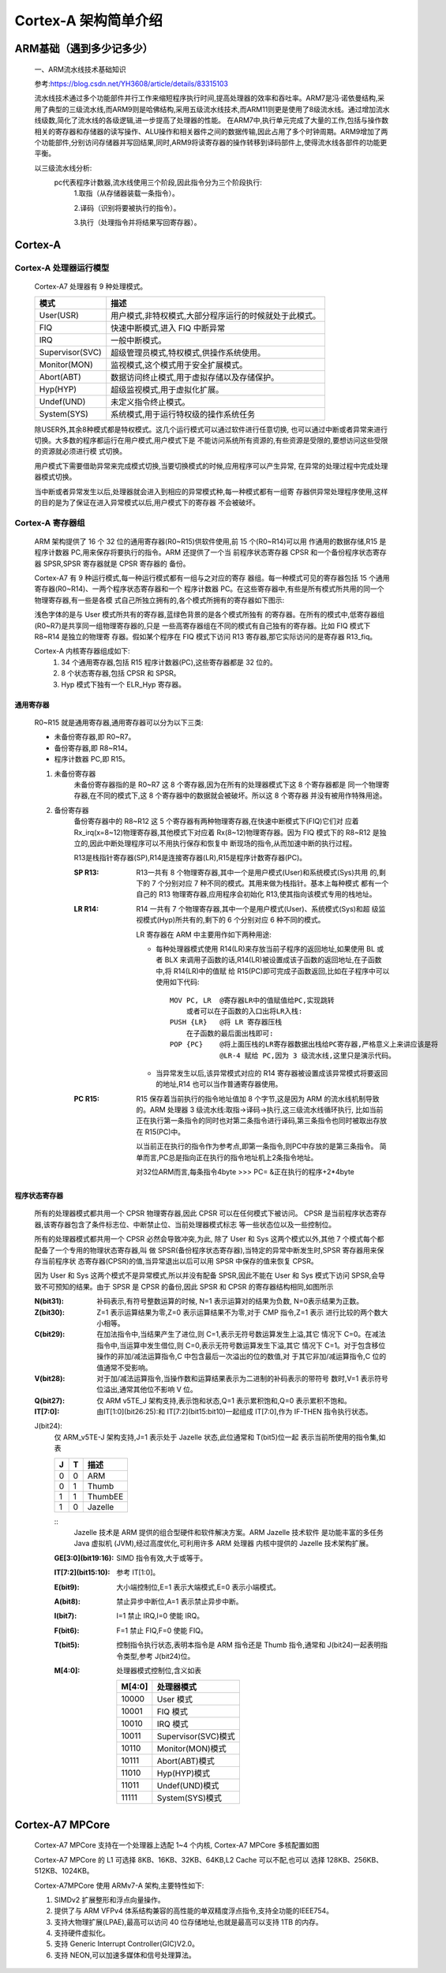 
=========================
Cortex-A 架构简单介绍
=========================


ARM基础（遇到多少记多少）
==========================
    一、ARM流水线技术基础知识
    
    参考:https://blog.csdn.net/YH3608/article/details/83315103

    流水线技术通过多个功能部件并行工作来缩短程序执行时间,提高处理器的效率和吞吐率。ARM7是冯·诺依曼结构,采用了典型的三级流水线,而ARM9则是哈佛结构,采用五级流水线技术,而ARM11则更是使用了8级流水线。通过增加流水线级数,简化了流水线的各级逻辑,进一步提高了处理器的性能。
    在ARM7中,执行单元完成了大量的工作,包括与操作数相关的寄存器和存储器的读写操作、ALU操作和相关器件之间的数据传输,因此占用了多个时钟周期。ARM9增加了两个功能部件,分别访问存储器并写回结果,同时,ARM9将读寄存器的操作转移到译码部件上,使得流水线各部件的功能更平衡。

    以三级流水线分析:
      pc代表程序计数器,流水线使用三个阶段,因此指令分为三个阶段执行:
        1.取指（从存储器装载一条指令）。

        2.译码（识别将要被执行的指令）。

        3.执行（处理指令并将结果写回寄存器）。


Cortex-A
=========================

--------------------------------
Cortex-A 处理器运行模型
--------------------------------

    Cortex-A7 处理器有 9 种处理模式。

    ====================   ============================================================
    模式                    描述
    ====================   ============================================================
    User(USR)               用户模式,非特权模式,大部分程序运行的时候就处于此模式。
    FIQ                     快速中断模式,进入 FIQ 中断异常
    IRQ                     一般中断模式。
    Supervisor(SVC)         超级管理员模式,特权模式,供操作系统使用。
    Monitor(MON)            监视模式,这个模式用于安全扩展模式。
    Abort(ABT)              数据访问终止模式,用于虚拟存储以及存储保护。
    Hyp(HYP)                超级监视模式,用于虚拟化扩展。
    Undef(UND)              未定义指令终止模式。
    System(SYS)             系统模式,用于运行特权级的操作系统任务
    ====================   ============================================================

    除USER外,其余8种模式都是特权模式。这几个运行模式可以通过软件进行任意切换,
    也可以通过中断或者异常来进行切换。大多数的程序都运行在用户模式,用户模式下是
    不能访问系统所有资源的,有些资源是受限的,要想访问这些受限的资源就必须进行模
    式切换。

    用户模式下需要借助异常来完成模式切换,当要切换模式的时候,应用程序可以产生异常,
    在异常的处理过程中完成处理器模式切换。

    当中断或者异常发生以后,处理器就会进入到相应的异常模式种,每一种模式都有一组寄
    存器供异常处理程序使用,这样的目的是为了保证在进入异常模式以后,用户模式下的寄存器
    不会被破坏。

--------------------------------
Cortex-A 寄存器组
--------------------------------
    ARM 架构提供了 16 个 32 位的通用寄存器(R0~R15)供软件使用,前 15 个(R0~R14)可以用
    作通用的数据存储,R15 是程序计数器 PC,用来保存将要执行的指令。ARM 还提供了一个当
    前程序状态寄存器 CPSR 和一个备份程序状态寄存器 SPSR,SPSR 寄存器就是 CPSR 寄存器的
    备份。

    ..  image:: ./Picture/Cortex-A_Resister.png

    Cortex-A7 有 9 种运行模式,每一种运行模式都有一组与之对应的寄存
    器组。每一种模式可见的寄存器包括 15 个通用寄存器(R0~R14)、一两个程序状态寄存器和一个
    程序计数器 PC。在这些寄存器中,有些是所有模式所共用的同一个物理寄存器,有一些是各模
    式自己所独立拥有的,各个模式所拥有的寄存器如下图示:

    ..  image:: ./Picture/Cortex-A_ResisterForModes.png

    浅色字体的是与 User 模式所共有的寄存器,蓝绿色背景的是各个模式所独有
    的寄存器。在所有的模式中,低寄存器组(R0~R7)是共享同一组物理寄存器的,只是
    一些高寄存器组在不同的模式有自己独有的寄存器。比如 FIQ 模式下 R8~R14 是独立的物理寄
    存器。假如某个程序在 FIQ 模式下访问 R13 寄存器,那它实际访问的是寄存器 R13_fiq。

    Cortex-A 内核寄存器组成如下:   
        1. 34 个通用寄存器,包括 R15 程序计数器(PC),这些寄存器都是 32 位的。
        2. 8 个状态寄存器,包括 CPSR 和 SPSR。
        3. Hyp 模式下独有一个 ELR_Hyp 寄存器。

通用寄存器
----------------
    R0~R15 就是通用寄存器,通用寄存器可以分为以下三类:

    - 未备份寄存器,即 R0~R7。
    - 备份寄存器,即 R8~R14。
    - 程序计数器 PC,即 R15。

    1. 未备份寄存器  
        未备份寄存器指的是 R0~R7 这 8 个寄存器,因为在所有的处理器模式下这 8 个寄存器都是
        同一个物理寄存器,在不同的模式下,这 8 个寄存器中的数据就会被破坏。所以这 8 个寄存器
        并没有被用作特殊用途。
    
    2. 备份寄存器
        备份寄存器中的 R8~R12 这 5 个寄存器有两种物理寄存器,在快速中断模式下(FIQ)它们对
        应着 Rx_irq(x=8~12)物理寄存器,其他模式下对应着 Rx(8~12)物理寄存器。因为 FIQ 
        模式下的 R8~R12 是独立的,因此中断处理程序可以不用执行保存和恢复中
        断现场的指令,从而加速中断的执行过程。

        R13是栈指针寄存器(SP),R14是连接寄存器(LR),R15是程序计数寄存器(PC)。

        :SP R13:
            R13一共有 8 个物理寄存器,其中一个是用户模式(User)和系统模式(Sys)共用
            的,剩下的 7 个分别对应 7 种不同的模式。其用来做为栈指针。基本上每种模式
            都有一个自己的 R13 物理寄存器,应用程序会初始化 R13,使其指向该模式专用的栈地址。

        :LR R14:
            R14 一共有 7 个物理寄存器,其中一个是用户模式(User)、系统模式(Sys)和超
            级监视模式(Hyp)所共有的,剩下的 6 个分别对应 6 种不同的模式。

            LR 寄存器在 ARM 中主要用作如下两种用途:

            -   每种处理器模式使用 R14(LR)来存放当前子程序的返回地址,如果使用 BL 或者 BLX
                来调用子函数的话,R14(LR)被设置成该子函数的返回地址,在子函数中,将 R14(LR)中的值赋
                给 R15(PC)即可完成子函数返回,比如在子程序中可以使用如下代码:
                ::
                    MOV PC, LR  @寄存器LR中的值赋值给PC,实现跳转
                        或者可以在子函数的入口出将LR入栈:
                    PUSH {LR}   @将 LR 寄存器压栈 
                        在子函数的最后面出栈即可:
                    POP {PC}    @将上面压栈的LR寄存器数据出栈给PC寄存器,严格意义上来讲应该是将
                                @LR-4 赋给 PC,因为 3 级流水线,这里只是演示代码。
            - 当异常发生以后,该异常模式对应的 R14 寄存器被设置成该异常模式将要返回的地址,R14 也可以当作普通寄存器使用。
        
        :PC R15:
            R15 保存着当前执行的指令地址值加 8 个字节,这是因为 ARM
            的流水线机制导致的。ARM 处理器 3 级流水线:取指->译码->执行,这三级流水线循环执行,
            比如当前正在执行第一条指令的同时也对第二条指令进行译码,第三条指令也同时被取出存放
            在 R15(PC)中。

            以当前正在执行的指令作为参考点,即第一条指令,则PC中存放的是第三条指令。
            简单而言,PC总是指向正在执行的指令地址机上2条指令地址。

            对32位ARM而言,每条指令4byte
            >>> PC= &正在执行的程序+2*4byte


程序状态寄存器
---------------
    所有的处理器模式都共用一个 CPSR 物理寄存器,因此 CPSR 可以在任何模式下被访问。               
    CPSR 是当前程序状态寄存器,该寄存器包含了条件标志位、中断禁止位、当前处理器模式标志
    等一些状态位以及一些控制位。

    所有的处理器模式都共用一个 CPSR 必然会导致冲突,为此,
    除了 User 和 Sys 这两个模式以外,其他 7 个模式每个都配备了一个专用的物理状态寄存器,叫
    做 SPSR(备份程序状态寄存器),当特定的异常中断发生时,SPSR 寄存器用来保存当前程序状
    态寄存器(CPSR)的值,当异常退出以后可以用 SPSR 中保存的值来恢复 CPSR。

    因为 User 和 Sys 这两个模式不是异常模式,所以并没有配备 SPSR,因此不能在 User 和
    Sys 模式下访问 SPSR,会导致不可预知的结果。由于 SPSR 是 CPSR 的备份,因此 SPSR 和
    CPSR 的寄存器结构相同,如图所示

    .. image::  ./Picture/CPSR_Resister.png

    :N(bit31):
        补码表示,有符号整数运算的时候, N=1 表示运算对的结果为负数, N=0表示结果为正数。

    :Z(bit30):
        Z=1 表示运算结果为零,Z=0 表示运算结果不为零,对于 CMP 指令,Z=1 表示
        进行比较的两个数大小相等。

    :C(bit29):
        在加法指令中,当结果产生了进位,则 C=1,表示无符号数运算发生上溢,其它
        情况下 C=0。在减法指令中,当运算中发生借位,则 C=0,表示无符号数运算发生下溢,其它
        情况下 C=1。对于包含移位操作的非加/减法运算指令,C 中包含最后一次溢出的位的数值,对
        于其它非加/减运算指令,C 位的值通常不受影响。

    :V(bit28):
        对于加/减法运算指令,当操作数和运算结果表示为二进制的补码表示的带符号
        数时,V=1 表示符号位溢出,通常其他位不影响 V 位。

    :Q(bit27):
        仅 ARM v5TE_J 架构支持,表示饱和状态,Q=1 表示累积饱和,Q=0 表示累积不饱和。
    
    :IT[7:0]:
        由IT[1:0](bit26:25):和 IT[7:2](bit15:bit10)一起组成 IT[7:0],作为 IF-THEN 指令执行状态。

    J(bit24):
        仅 ARM_v5TE-J 架构支持,J=1 表示处于 Jazelle 状态,此位通常和 T(bit5)位一起
        表示当前所使用的指令集,如表
        
        =========   =========   =================
        J               T           描述
        =========   =========   =================
        0               0           ARM
        0               1           Thumb
        1               1           ThumbEE
        1               0           Jazelle
        =========   =========   =================        

        ::
            Jazelle 技术是 ARM 提供的组合型硬件和软件解决方案。ARM Jazelle 技术软件
            是功能丰富的多任务 Java 虚拟机 (JVM),经过高度优化,可利用许多 ARM 处理器
            内核中提供的 Jazelle 技术架构扩展。
        
        :GE[3:0](bit19:16):
            SIMD 指令有效,大于或等于。

        :IT[7:2](bit15:10):
            参考 IT[1:0]。

        :E(bit9):
            大小端控制位,E=1 表示大端模式,E=0 表示小端模式。
        
        :A(bit8):
            禁止异步中断位,A=1 表示禁止异步中断。

        :I(bit7):
            I=1 禁止 IRQ,I=0 使能 IRQ。

        :F(bit6):
            F=1 禁止 FIQ,F=0 使能 FIQ。

        :T(bit5):
            控制指令执行状态,表明本指令是 ARM 指令还是 Thumb 指令,通常和 J(bit24)一起表明指令类型,参考 J(bit24)位。
            
        :M[4:0]:
            处理器模式控制位,含义如表

            =============   ================================
                M[4:0]              处理器模式
            =============   ================================
                10000           User 模式
                10001           FIQ 模式
                10010           IRQ 模式
                10011           Supervisor(SVC)模式
                10110           Monitor(MON)模式
                10111           Abort(ABT)模式
                11010           Hyp(HYP)模式
                11011           Undef(UND)模式
                11111           System(SYS)模式
            =============   ================================


Cortex-A7 MPCore
=========================


    Cortex-A7 MPCore 支持在一个处理器上选配 1~4 个内核, Cortex-A7 MPCore 多核配置如图

    .. image:: ./Picture/Cortex-A7_MPCoreMultiCore.png

    Cortex-A7 MPCore 的 L1 可选择 8KB、16KB、32KB、64KB,L2 Cache 可以不配,也可以
    选择 128KB、256KB、512KB、1024KB。

    Cortex-A7MPCore 使用 ARMv7-A 架构,主要特性如下:

    #. SIMDv2 扩展整形和浮点向量操作。
    #. 提供了与 ARM VFPv4 体系结构兼容的高性能的单双精度浮点指令,支持全功能的IEEE754。
    #. 支持大物理扩展(LPAE),最高可以访问 40 位存储地址,也就是最高可以支持 1TB 的内存。
    #. 支持硬件虚拟化。
    #. 支持 Generic Interrupt Controller(GIC)V2.0。
    #. 支持 NEON,可以加速多媒体和信号处理算法。


